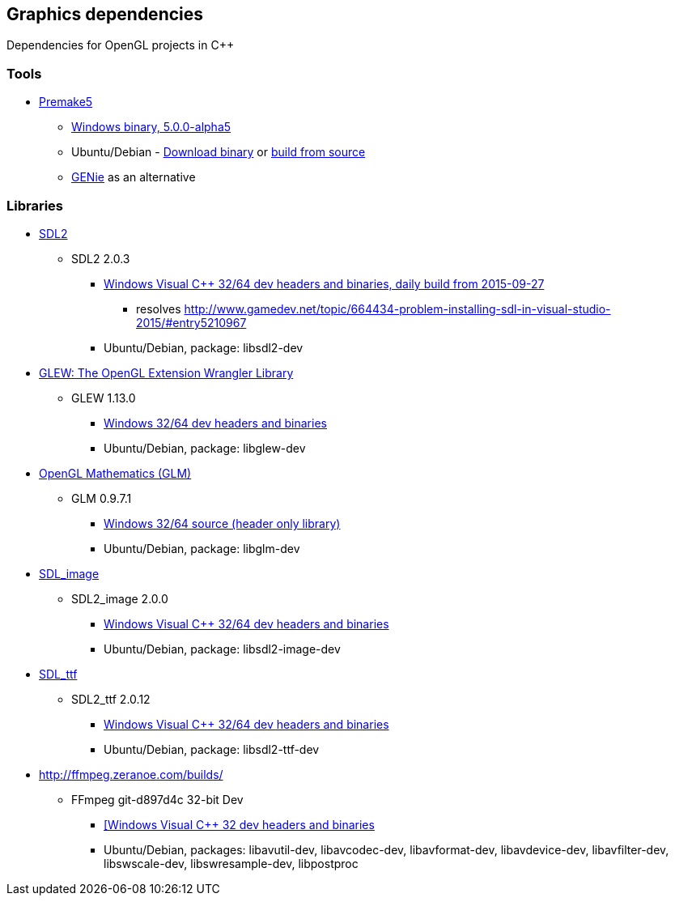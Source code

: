 ## Graphics dependencies

Dependencies for OpenGL projects in C++

### Tools

- https://premake.github.io/[Premake5]
  * https://github.com/premake/premake-core/releases/download/v5.0.0-alpha5/premake-5.0.0-alpha5-windows.zip[Windows binary, 5.0.0-alpha5]
  * Ubuntu/Debian - https://github.com/premake/premake-core/releases/download/v5.0.0-alpha5/premake-5.0.0-alpha5-linux.tar.gz[Download binary] or https://github.com/premake/premake-core/wiki/Building-Premake[build from source]
  * https://github.com/bkaradzic/genie[GENie] as an alternative

### Libraries

- https://www.libsdl.org/[SDL2]
  * SDL2 2.0.3
    ** https://buildbot.libsdl.org/sdl-builds/sdl-visualstudio/sdl-visualstudio-2555.zip[Windows Visual C++ 32/64 dev headers and binaries, daily build from 2015-09-27]
      *** resolves http://www.gamedev.net/topic/664434-problem-installing-sdl-in-visual-studio-2015/#entry5210967
    ** Ubuntu/Debian, package: libsdl2-dev

- http://glew.sourceforge.net/[GLEW: The OpenGL Extension Wrangler Library]
  * GLEW 1.13.0
    ** https://sourceforge.net/projects/glew/files/glew/1.13.0/glew-1.13.0-win32.zip/download[Windows 32/64 dev headers and binaries]
    ** Ubuntu/Debian, package: libglew-dev

- http://glm.g-truc.net[OpenGL Mathematics (GLM) ]
  * GLM 0.9.7.1
    ** https://github.com/g-truc/glm/releases/download/0.9.7.1/glm-0.9.7.1.zip[Windows 32/64 source (header only library)]
    ** Ubuntu/Debian, package: libglm-dev

- https://www.libsdl.org/projects/SDL_image/[SDL_image]
  * SDL2_image 2.0.0
    ** https://www.libsdl.org/projects/SDL_image/release/SDL2_image-devel-2.0.0-VC.zip[Windows Visual C++ 32/64 dev headers and binaries]
    ** Ubuntu/Debian, package: libsdl2-image-dev

- https://www.libsdl.org/projects/SDL_ttf/[SDL_ttf]
  * SDL2_ttf 2.0.12
    ** https://www.libsdl.org/projects/SDL_ttf/release/SDL2_ttf-devel-2.0.12-VC.zip[Windows Visual C++ 32/64 dev headers and binaries]
    ** Ubuntu/Debian, package: libsdl2-ttf-dev

- http://ffmpeg.zeranoe.com/builds/
  * FFmpeg git-d897d4c 32-bit Dev
    ** http://ffmpeg.zeranoe.com/builds/win32/dev/ffmpeg-20151027-git-d897d4c-win32-dev.7z[[Windows Visual C++ 32 dev headers and binaries]
    ** Ubuntu/Debian, packages: libavutil-dev, libavcodec-dev, libavformat-dev, libavdevice-dev, libavfilter-dev, libswscale-dev, libswresample-dev, libpostproc

